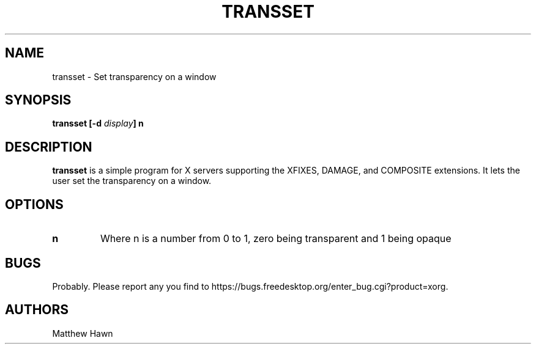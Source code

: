 .ds q \N'34'
.TH TRANSSET __appmansuffix__ __xorgversion__
.SH NAME
transset \- Set transparency on a window
.SH SYNOPSIS
.BI "transset [\-d " display "] n
.SH DESCRIPTION
.B transset
is a simple program for X servers supporting the XFIXES, DAMAGE,
and COMPOSITE extensions.  It lets the user set the transparency on a window.
.SH OPTIONS
.TP
.BI n
Where n is a number from 0 to 1, zero being transparent and 1 being opaque
.SH BUGS
Probably.  Please report any you find to https://bugs.freedesktop.org/enter_bug.cgi?product=xorg.
.SH AUTHORS
Matthew Hawn
